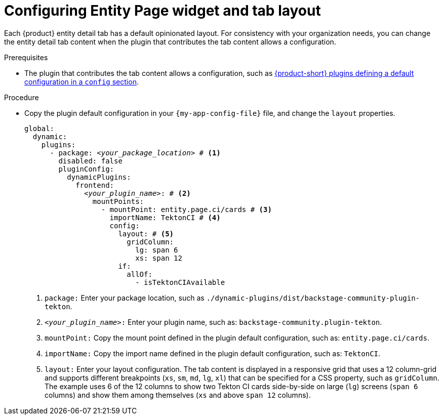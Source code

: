 = Configuring Entity Page widget and tab layout

Each {product} entity detail tab has a default opinionated layout.
For consistency with your organization needs, you can change the entity detail tab content when the plugin that contributes the tab content allows a configuration.

.Prerequisites

* The plugin that contributes the tab content allows a configuration, such as https://github.com/redhat-developer/rhdh/blob/release-{product-version}/dynamic-plugins.default.yaml[{product-short} plugins defining a default configuration in a `config` section].

.Procedure

* Copy the plugin default configuration in your `{my-app-config-file}` file, and change the `layout` properties.
+
[source,yaml,subs="+quotes"]
----
global:
  dynamic:
    plugins:
      - package: _<your_package_location>_ # <1>
        disabled: false
        pluginConfig:
          dynamicPlugins:
            frontend:
              _<your_plugin_name>_: # <2>
                mountPoints:
                  - mountPoint: entity.page.ci/cards # <3>
                    importName: TektonCI # <4>
                    config:
                      layout: # <5>
                        gridColumn:
                          lg: span 6
                          xs: span 12
                      if:
                        allOf:
                          - isTektonCIAvailable
----
<1> `package:` Enter your package location, such as `./dynamic-plugins/dist/backstage-community-plugin-tekton`.
<2> `_<your_plugin_name>_:` Enter your plugin name, such as: `backstage-community.plugin-tekton`.
<3> `mountPoint:` Copy the mount point defined in the plugin default configuration, such as: `entity.page.ci/cards`.
<4> `importName:` Copy the import name defined in the plugin default configuration, such as: `TektonCI`.
<4> `layout:` Enter your layout configuration.
The tab content is displayed in a responsive grid that uses a 12 column-grid and supports different breakpoints (`xs`,
`sm`, `md`, `lg`, `xl`) that can be specified for a CSS property, such as `gridColumn`.
The example uses 6 of the 12 columns to show two Tekton CI cards side-by-side on large (`lg`) screens (`span 6` columns) and show them among themselves (`xs` and above `span 12` columns).

